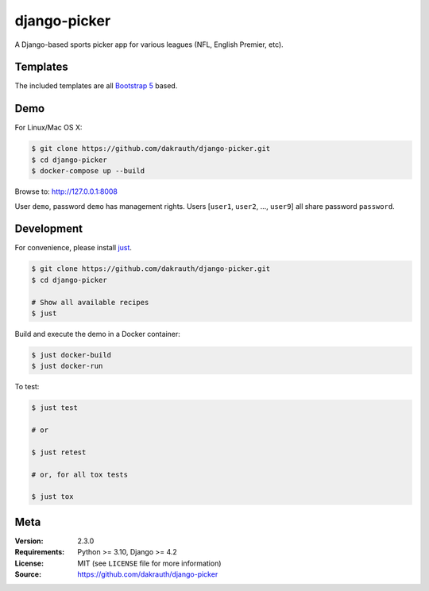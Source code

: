 django-picker
=============

.. image:: https://github.com/dakrauth/picker/workflows/Test/badge.svg
    :target: https://github.com/dakrauth/picker/actions

A Django-based sports picker app for various leagues (NFL, English Premier, etc).

Templates
---------

The included templates are all `Bootstrap 5 <http://getbootstrap.com/>`_ based.

Demo
----

For Linux/Mac OS X:

.. code-block:: bash

    $ git clone https://github.com/dakrauth/django-picker.git
    $ cd django-picker
    $ docker-compose up --build

Browse to: http://127.0.0.1:8008

User ``demo``, password ``demo`` has management rights. Users [``user1``, ``user2``, ..., ``user9``]
all share password ``password``.

Development
-----------

For convenience, please install `just <https://github.com/casey/just>`_.

.. code-block:: bash

    $ git clone https://github.com/dakrauth/django-picker.git
    $ cd django-picker

    # Show all available recipes
    $ just

Build and execute the demo in a Docker container:

.. code-block:: bash

    $ just docker-build
    $ just docker-run

To test:

.. code-block:: bash

    $ just test

    # or

    $ just retest

    # or, for all tox tests

    $ just tox

Meta
----

:Version: 2.3.0
:Requirements: Python >= 3.10, Django >= 4.2
:License: MIT (see ``LICENSE`` file for more information)
:Source: https://github.com/dakrauth/django-picker

